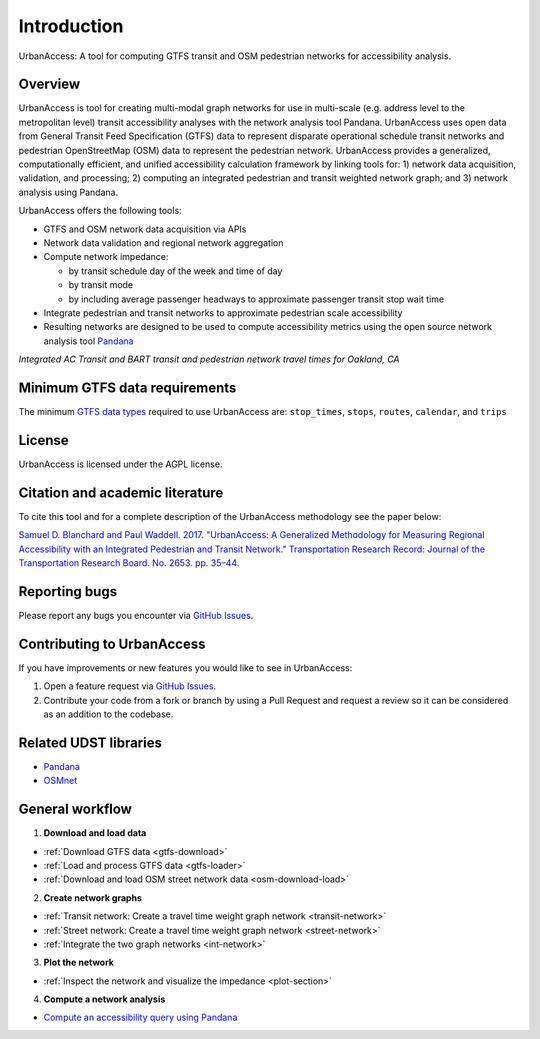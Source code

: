 .. _intro-section:

Introduction
=============

UrbanAccess: A tool for computing GTFS transit and OSM pedestrian networks for accessibility analysis.

Overview
~~~~~~~~~~

UrbanAccess is tool for creating multi-modal graph networks for use in multi-scale (e.g. address level to the metropolitan level) transit accessibility analyses with the network analysis tool Pandana. UrbanAccess uses open data from General Transit Feed Specification (GTFS) data to represent disparate operational schedule transit networks and pedestrian OpenStreetMap (OSM) data to represent the pedestrian network. UrbanAccess provides a generalized, computationally efficient, and unified accessibility calculation framework by linking tools for: 1) network data acquisition, validation, and processing; 2) computing an integrated pedestrian and transit weighted network graph; and 3) network analysis using Pandana.

UrbanAccess offers the following tools:

* GTFS and OSM network data acquisition via APIs
* Network data validation and regional network aggregation
* Compute network impedance:

  * by transit schedule day of the week and time of day
  * by transit mode
  * by including average passenger headways to approximate passenger transit stop wait time

* Integrate pedestrian and transit networks to approximate pedestrian scale accessibility
* Resulting networks are designed to be used to compute accessibility metrics using the open source network analysis tool `Pandana <https://github.com/UDST/pandana>`__

|travel_time_net|
*Integrated AC Transit and BART transit and pedestrian network travel times for Oakland, CA*

Minimum GTFS data requirements
~~~~~~~~~~~~~~~~~~~~~~~~~~~~~~~

The minimum `GTFS data types <https://developers.google.com/transit/gtfs/>`__ required to use UrbanAccess are: ``stop_times``, ``stops``, ``routes``, ``calendar``, and ``trips``

License
~~~~~~~~

UrbanAccess is licensed under the AGPL license.

Citation and academic literature
~~~~~~~~~~~~~~~~~~~~~~~~~~~~~~~~~~~~

To cite this tool and for a complete description of the UrbanAccess methodology see the paper below:

`Samuel D. Blanchard and Paul Waddell. 2017. "UrbanAccess: A Generalized Methodology for Measuring Regional Accessibility with an Integrated Pedestrian and Transit Network." Transportation Research Record: Journal of the Transportation Research Board. No. 2653. pp. 35–44. <http://trrjournalonline.trb.org/doi/pdf/10.3141/2653-05>`__

Reporting bugs
~~~~~~~~~~~~~~~~~~~~~~~~
Please report any bugs you encounter via `GitHub Issues <https://github.com/UDST/urbanaccess/issues>`__.

Contributing to UrbanAccess
~~~~~~~~~~~~~~~~~~~~~~~~~~~~
If you have improvements or new features you would like to see in UrbanAccess:

1. Open a feature request via `GitHub Issues <https://github.com/UDST/urbanaccess/issues>`__.
2. Contribute your code from a fork or branch by using a Pull Request and request a review so it can be considered as an addition to the codebase.

Related UDST libraries
~~~~~~~~~~~~~~~~~~~~~~~~~~~
- `Pandana <https://github.com/UDST/pandana>`__
- `OSMnet <https://github.com/UDST/osmnet>`__

General workflow
~~~~~~~~~~~~~~~~~~~

1. **Download and load data**

* :ref:`Download GTFS data <gtfs-download>`
* :ref:`Load and process GTFS data <gtfs-loader>`
* :ref:`Download and load OSM street network data <osm-download-load>`

2. **Create network graphs**

* :ref:`Transit network: Create a travel time weight graph network <transit-network>`
* :ref:`Street network: Create a travel time weight graph network <street-network>`
* :ref:`Integrate the two graph networks <int-network>`

3. **Plot the network**

* :ref:`Inspect the network and visualize the impedance <plot-section>`

4. **Compute a network analysis**

* `Compute an accessibility query using Pandana <https://github.com/UDST/pandana>`__

.. |travel_time_net| image:: _images/travel_time_net.png
	:scale: 80%